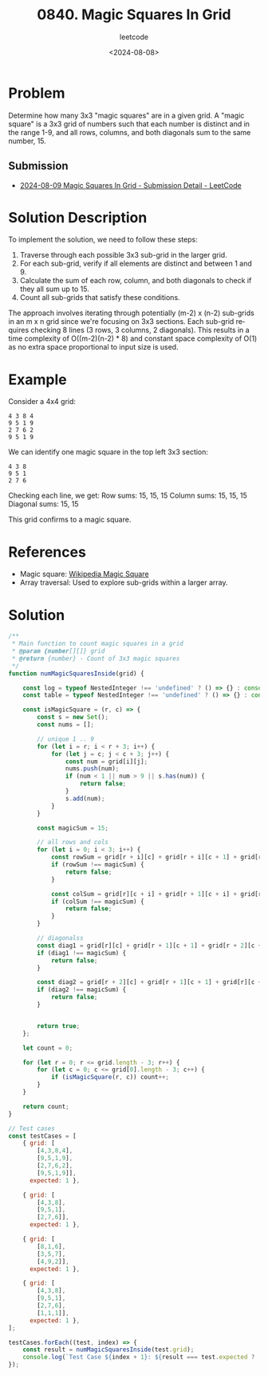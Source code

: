 ﻿#+title: 0840. Magic Squares In Grid
#+subtitle: leetcode
#+date: <2024-08-08>
#+language: en

* Problem
Determine how many 3x3 "magic squares" are in a given grid. A "magic square" is a 3x3 grid of numbers such that each number is distinct and in the range 1-9, and all rows, columns, and both diagonals sum to the same number, 15.

** Submission

- [[https://leetcode.com/submissions/detail/1350442342/][2024-08-09 Magic Squares In Grid - Submission Detail - LeetCode]]

* Solution Description
To implement the solution, we need to follow these steps:

1. Traverse through each possible 3x3 sub-grid in the larger grid.
2. For each sub-grid, verify if all elements are distinct and between 1 and 9.
3. Calculate the sum of each row, column, and both diagonals to check if they all sum up to 15.
4. Count all sub-grids that satisfy these conditions.

The approach involves iterating through potentially (m-2) x (n-2) sub-grids in an m x n grid since we're focusing on 3x3 sections. Each sub-grid requires checking 8 lines (3 rows, 3 columns, 2 diagonals). This results in a time complexity of O((m-2)(n-2) * 8) and constant space complexity of O(1) as no extra space proportional to input size is used.

* Example
Consider a 4x4 grid:

#+begin_example
  4 3 8 4
  9 5 1 9
  2 7 6 2
  9 5 1 9
#+end_example

We can identify one magic square in the top left 3x3 section:

#+begin_example
  4 3 8
  9 5 1
  2 7 6
#+end_example

Checking each line, we get:
  Row sums: 15, 15, 15
  Column sums: 15, 15, 15
  Diagonal sums: 15, 15

This grid confirms to a magic square.

* References
- Magic square: [[https://en.wikipedia.org/wiki/Magic_square][Wikipedia Magic Square]]
- Array traversal: Used to explore sub-grids within a larger array.

* Solution

#+begin_src js :tangle "840_magic_squares_in_grid.js"
/**
 ,* Main function to count magic squares in a grid
 ,* @param {number[][]} grid
 ,* @return {number} - Count of 3x3 magic squares
 ,*/
function numMagicSquaresInside(grid) {

    const log = typeof NestedInteger !== 'undefined' ? () => {} : console.log;
    const table = typeof NestedInteger !== 'undefined' ? () => {} : console.table;

    const isMagicSquare = (r, c) => {
        const s = new Set();
        const nums = [];

        // unique 1 .. 9
        for (let i = r; i < r + 3; i++) {
            for (let j = c; j < c + 3; j++) {
                const num = grid[i][j];
                nums.push(num);
                if (num < 1 || num > 9 || s.has(num)) {
                    return false;
                }
                s.add(num);
            }
        }

        const magicSum = 15;

        // all rows and cols
        for (let i = 0; i < 3; i++) {
            const rowSum = grid[r + i][c] + grid[r + i][c + 1] + grid[r + i][c + 2];
            if (rowSum !== magicSum) {
                return false;
            }

            const colSum = grid[r][c + i] + grid[r + 1][c + i] + grid[r + 2][c + i];
            if (colSum !== magicSum) {
                return false;
            }
        }

        // diagonalss
        const diag1 = grid[r][c] + grid[r + 1][c + 1] + grid[r + 2][c + 2];
        if (diag1 !== magicSum) {
            return false;
        }

        const diag2 = grid[r + 2][c] + grid[r + 1][c + 1] + grid[r][c + 2];
        if (diag2 !== magicSum) {
            return false;
        }


        return true;
    };

    let count = 0;

    for (let r = 0; r <= grid.length - 3; r++) {
        for (let c = 0; c <= grid[0].length - 3; c++) {
            if (isMagicSquare(r, c)) count++;
        }
    }

    return count;
}

// Test cases
const testCases = [
    { grid: [
        [4,3,8,4],
        [9,5,1,9],
        [2,7,6,2],
        [9,5,1,9]],
      expected: 1 },

    { grid: [
        [4,3,8],
        [9,5,1],
        [2,7,6]],
      expected: 1 },

    { grid: [
        [8,1,6],
        [3,5,7],
        [4,9,2]],
      expected: 1 },

    { grid: [
        [4,3,8],
        [9,5,1],
        [2,7,6],
        [1,1,1]],
      expected: 1 },
];

testCases.forEach((test, index) => {
    const result = numMagicSquaresInside(test.grid);
    console.log(`Test Case ${index + 1}: ${result === test.expected ? 'Passed' : 'Failed'} (Expected: ${test.expected}, Got: ${result})`);
});

#+end_src

#+RESULTS:
: Test Case 1: Passed (Expected: 1, Got: 1)
: Test Case 2: Passed (Expected: 1, Got: 1)
: Test Case 3: Passed (Expected: 1, Got: 1)
: Test Case 4: Passed (Expected: 1, Got: 1)
: undefined
